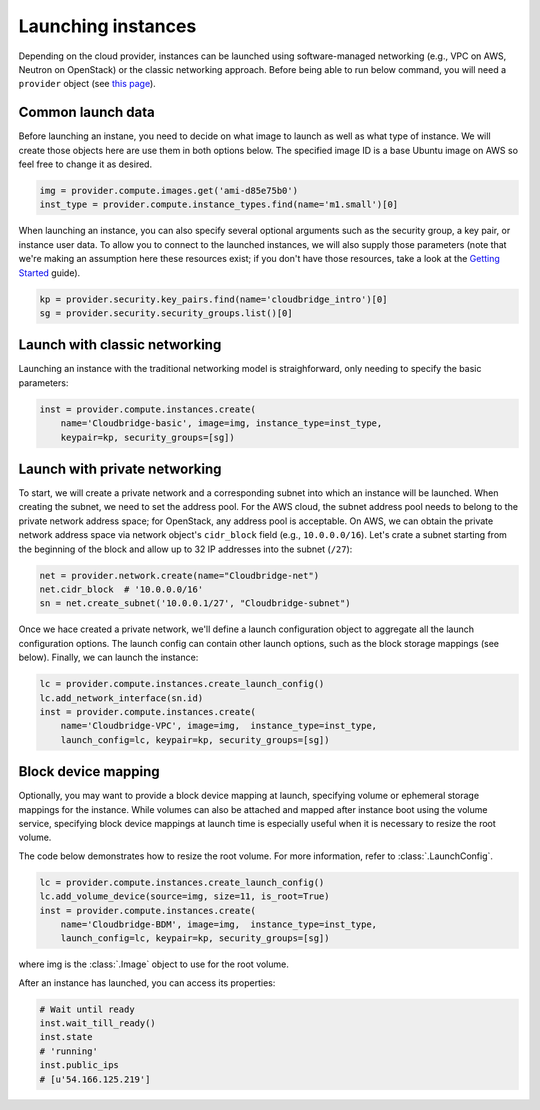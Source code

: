 Launching instances
===================
Depending on the cloud provider, instances can be launched using
software-managed networking (e.g., VPC on AWS, Neutron on OpenStack) or the
classic networking approach. Before being able to run below command, you will
need a ``provider`` object (see `this page <setup.html>`_).

Common launch data
------------------
Before launching an instane, you need to decide on what image to launch
as well as what type of instance. We will create those objects here are use
them in both options below. The specified image ID is a base Ubuntu image on
AWS so feel free to change it as desired.

.. code-block:: python

    img = provider.compute.images.get('ami-d85e75b0')
    inst_type = provider.compute.instance_types.find(name='m1.small')[0]

When launching an instance, you can also specify several optional arguments
such as the security group, a key pair, or instance user data. To allow you to
connect to the launched instances, we will also supply those parameters (note
that we're making an assumption here these resources exist; if you don't have
those resources, take a look at the `Getting Started <../getting_started.html>`_
guide).

.. code-block:: python

    kp = provider.security.key_pairs.find(name='cloudbridge_intro')[0]
    sg = provider.security.security_groups.list()[0]

Launch with classic networking
------------------------------
Launching an instance with the traditional networking model is straighforward,
only needing to specify the basic parameters:

.. code-block:: python

    inst = provider.compute.instances.create(
        name='Cloudbridge-basic', image=img, instance_type=inst_type,
        keypair=kp, security_groups=[sg])

Launch with private networking
------------------------------
To start, we will create a private network and a corresponding subnet into
which an instance will be launched. When creating the subnet, we need to
set the address pool. For the AWS cloud, the subnet address pool needs to
belong to the private network address space; for OpenStack, any address pool
is acceptable. On AWS, we can obtain the private network address space via
network object's ``cidr_block`` field (e.g., ``10.0.0.0/16``). Let's crate a
subnet starting from the beginning of the block and allow up to 32 IP addresses
into the subnet (``/27``):

.. code-block:: python

    net = provider.network.create(name="Cloudbridge-net")
    net.cidr_block  # '10.0.0.0/16'
    sn = net.create_subnet('10.0.0.1/27', "Cloudbridge-subnet")

Once we hace created a private network, we'll define a launch configuration
object to aggregate all the launch configuration options. The launch config
can contain other launch options, such as the block storage mappings (see
below). Finally, we can launch the instance:

.. code-block:: python

    lc = provider.compute.instances.create_launch_config()
    lc.add_network_interface(sn.id)
    inst = provider.compute.instances.create(
        name='Cloudbridge-VPC', image=img,  instance_type=inst_type,
        launch_config=lc, keypair=kp, security_groups=[sg])


Block device mapping
--------------------
Optionally, you may want to provide a block device mapping at launch,
specifying volume or ephemeral storage mappings for the instance. While volumes
can also be attached and mapped after instance boot using the volume service,
specifying block device mappings at launch time is especially useful when it is
necessary to resize the root volume.

The code below demonstrates how to resize the root volume. For more information,
refer to :class:`.LaunchConfig`.

.. code-block:: python

    lc = provider.compute.instances.create_launch_config()
    lc.add_volume_device(source=img, size=11, is_root=True)
    inst = provider.compute.instances.create(
        name='Cloudbridge-BDM', image=img,  instance_type=inst_type,
        launch_config=lc, keypair=kp, security_groups=[sg])

where img is the :class:`.Image` object to use for the root volume.

After an instance has launched, you can access its properties:

.. code-block:: python

    # Wait until ready
    inst.wait_till_ready()
    inst.state
    # 'running'
    inst.public_ips
    # [u'54.166.125.219']
